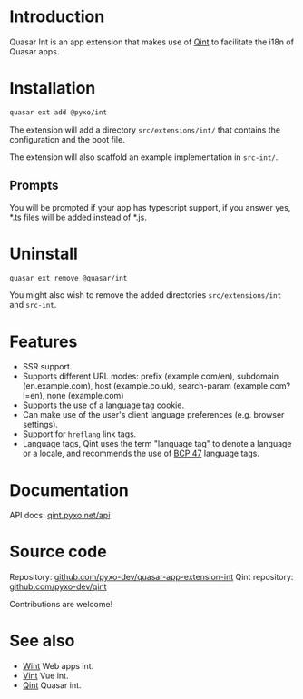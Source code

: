 * Introduction
Quasar Int is an app extension that makes use of [[https://github.com/pyxo-dev/qint][Qint]] to facilitate the i18n of
Quasar apps.

* Installation
#+begin_src sh
quasar ext add @pyxo/int
#+end_src

The extension will add a directory =src/extensions/int/= that contains the
configuration and the boot file.

The extension will also scaffold an example implementation in =src-int/=.

** Prompts
You will be prompted if your app has typescript support, if you answer yes, *.ts
files will be added instead of *.js.

* Uninstall
#+begin_src sh
quasar ext remove @quasar/int
#+end_src

You might also wish to remove the added directories =src/extensions/int= and
=src-int=.

* Features
- SSR support.
- Supports different URL modes: prefix (example.com/en), subdomain
  (en.example.com), host (example.co.uk), search-param (example.com?l=en), none
  (example.com)
- Supports the use of a language tag cookie.
- Can make use of the user's client language preferences (e.g. browser
  settings).
- Support for =hreflang= link tags.
- Language tags, Qint uses the term "language tag" to denote a language or a
  locale, and recommends the use of [[https://www.w3.org/International/articles/language-tags][BCP 47]] language tags.

* Documentation
API docs: [[https://qint.pyxo.net/api][qint.pyxo.net/api]]

* Source code
Repository: [[https://github.com/pyxo-dev/quasar-app-extension-int][github.com/pyxo-dev/quasar-app-extension-int]]
Qint repository: [[https://github.com/pyxo-dev/qint][github.com/pyxo-dev/qint]]

Contributions are welcome!

* See also
- [[https://github.com/pyxo-dev/wint][Wint]] Web apps int.
- [[https://github.com/pyxo-dev/vint][Vint]] Vue int.
- [[https://github.com/pyxo-dev/qint][Qint]] Quasar int.
